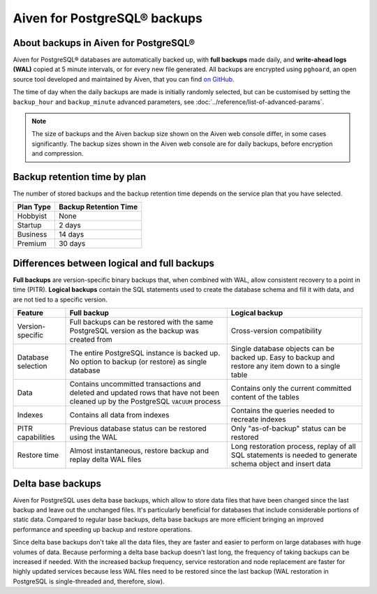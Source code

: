 Aiven for PostgreSQL® backups
=============================

About backups in Aiven for PostgreSQL®
--------------------------------------

Aiven for PostgreSQL® databases are automatically backed up, with **full backups** made daily, and **write-ahead logs (WAL)** copied at 5 minute intervals, or for every new file generated. All backups are encrypted using ``pghoard``, an open source tool developed and maintained by Aiven, that you can find `on GitHub <https://github.com/aiven/pghoard>`_.

The time of day when the daily backups are made is initially randomly selected, but can be customised by setting the ``backup_hour`` and ``backup_minute`` advanced parameters, see :doc:`../reference/list-of-advanced-params`.

.. note::

    The size of backups and the Aiven backup size shown on the Aiven web console differ, in some cases significantly. The backup sizes shown in the Aiven web console are for daily backups, before encryption and compression.

Backup retention time by plan
-----------------------------

The number of stored backups and the backup retention time depends on the service plan that you have selected.

.. list-table::
    :header-rows: 1

    * - Plan Type
      - Backup Retention Time
    * - Hobbyist
      - None
    * - Startup
      - 2 days
    * - Business
      - 14 days
    * - Premium
      - 30 days


Differences between logical and full backups
----------------------------------------------

**Full backups** are version-specific binary backups that, when combined with WAL, allow consistent recovery to a point in time (PITR). **Logical backups** contain the SQL statements used to create the database schema and fill it with data, and are not tied to a specific version.

.. list-table::
    :header-rows: 1

    * - Feature
      - Full backup
      - Logical backup
    * - Version-specific
      - Full backups can be restored with the same PostgreSQL version as the backup was created from
      - Cross-version compatibility
    * - Database selection
      - The entire PostgreSQL instance is backed up. No option to backup (or restore) as single database
      - Single database objects can be backed up. Easy to backup and restore any item down to a single table
    * - Data
      - Contains uncommitted transactions and deleted and updated rows that have not been cleaned up by the PostgreSQL ``VACUUM`` process
      - Contains only the current committed content of the tables
    * - Indexes
      - Contains all data from indexes
      - Contains the queries needed to recreate indexes
    * - PITR capabilities
      - Previous database status can be restored using the WAL
      - Only "as-of-backup" status can be restored
    * - Restore time
      - Almost instantaneous, restore backup and replay delta WAL files
      - Long restoration process, replay of all SQL statements is needed to generate schema object and insert data

Delta base backups
------------------

Aiven for PostgreSQL uses delta base backups, which allow to store data files that have been changed since the last backup and leave out the unchanged files. It's particularly beneficial for databases that include considerable portions of static data. Compared to regular base backups, delta base backups are more efficient bringing an improved performance and speeding up backup and restore operations.

Since delta base backups don't take all the data files, they are faster and easier to perform on large databases with huge volumes of data. Because performing a delta base backup doesn't last long, the frequency of taking backups can be increased if needed. With the increased backup frequency, service restoration and node replacement are faster for highly updated services because less WAL files need to be restored since the last backup (WAL restoration in PostgreSQL is single-threaded and, therefore, slow).

.. seealso::

   To restore a backup, see :doc:`../howto/restore-backup`.
